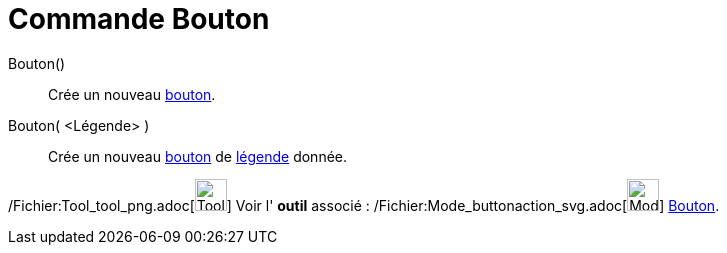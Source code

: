 = Commande Bouton
:page-en: commands/Button_Command
ifdef::env-github[:imagesdir: /fr/modules/ROOT/assets/images]

Bouton()::
  Crée un nouveau xref:/InterActions.adoc[bouton].

Bouton( <Légende> )::
  Crée un nouveau xref:/InterActions.adoc[bouton] de xref:/Étiquettes_et_Légendes.adoc[légende] donnée.

/Fichier:Tool_tool_png.adoc[image:Tool_tool.png[Tool tool.png,width=32,height=32]] Voir l' *outil* associé :
/Fichier:Mode_buttonaction_svg.adoc[image:32px-Mode_buttonaction.svg.png[Mode buttonaction.svg,width=32,height=32]]
xref:/tools/Bouton.adoc[Bouton].
